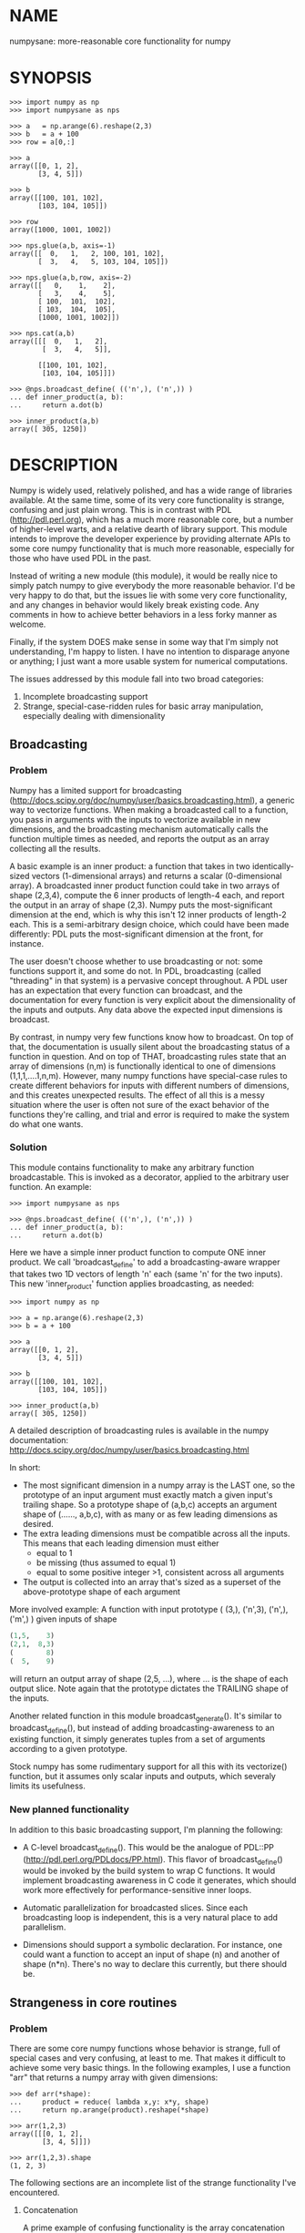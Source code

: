 * NAME
numpysane: more-reasonable core functionality for numpy

* SYNOPSIS
#+BEGIN_EXAMPLE
>>> import numpy as np
>>> import numpysane as nps

>>> a   = np.arange(6).reshape(2,3)
>>> b   = a + 100
>>> row = a[0,:]

>>> a
array([[0, 1, 2],
       [3, 4, 5]])

>>> b
array([[100, 101, 102],
       [103, 104, 105]])

>>> row
array([1000, 1001, 1002])

>>> nps.glue(a,b, axis=-1)
array([[  0,   1,   2, 100, 101, 102],
       [  3,   4,   5, 103, 104, 105]])

>>> nps.glue(a,b,row, axis=-2)
array([[   0,    1,    2],
       [   3,    4,    5],
       [ 100,  101,  102],
       [ 103,  104,  105],
       [1000, 1001, 1002]])

>>> nps.cat(a,b)
array([[[  0,   1,   2],
        [  3,   4,   5]],

       [[100, 101, 102],
        [103, 104, 105]]])

>>> @nps.broadcast_define( (('n',), ('n',)) )
... def inner_product(a, b):
...     return a.dot(b)

>>> inner_product(a,b)
array([ 305, 1250])
#+END_EXAMPLE

* DESCRIPTION
Numpy is widely used, relatively polished, and has a wide range of libraries
available. At the same time, some of its very core functionality is strange,
confusing and just plain wrong. This is in contrast with PDL
(http://pdl.perl.org), which has a much more reasonable core, but a number of
higher-level warts, and a relative dearth of library support. This module
intends to improve the developer experience by providing alternate APIs to some
core numpy functionality that is much more reasonable, especially for those who
have used PDL in the past.

Instead of writing a new module (this module), it would be really nice to simply
patch numpy to give everybody the more reasonable behavior. I'd be very happy to
do that, but the issues lie with some very core functionality, and any changes
in behavior would likely break existing code. Any comments in how to achieve
better behaviors in a less forky manner as welcome.

Finally, if the system DOES make sense in some way that I'm simply not
understanding, I'm happy to listen. I have no intention to disparage anyone or
anything; I just want a more usable system for numerical computations.

The issues addressed by this module fall into two broad categories:

1. Incomplete broadcasting support
2. Strange, special-case-ridden rules for basic array manipulation, especially
   dealing with dimensionality

** Broadcasting
*** Problem
Numpy has a limited support for broadcasting
(http://docs.scipy.org/doc/numpy/user/basics.broadcasting.html), a generic way
to vectorize functions. When making a broadcasted call to a function, you pass
in arguments with the inputs to vectorize available in new dimensions, and the
broadcasting mechanism automatically calls the function multiple times as
needed, and reports the output as an array collecting all the results.

A basic example is an inner product: a function that takes in two
identically-sized vectors (1-dimensional arrays) and returns a scalar
(0-dimensional array). A broadcasted inner product function could take in two
arrays of shape (2,3,4), compute the 6 inner products of length-4 each, and
report the output in an array of shape (2,3). Numpy puts the most-significant
dimension at the end, which is why this isn't 12 inner products of length-2
each. This is a semi-arbitrary design choice, which could have been made
differently: PDL puts the most-significant dimension at the front, for instance.

The user doesn't choose whether to use broadcasting or not: some functions
support it, and some do not. In PDL, broadcasting (called "threading" in that
system) is a pervasive concept throughout. A PDL user has an expectation that
every function can broadcast, and the documentation for every function is very
explicit about the dimensionality of the inputs and outputs. Any data above the
expected input dimensions is broadcast.

By contrast, in numpy very few functions know how to broadcast. On top of that,
the documentation is usually silent about the broadcasting status of a function
in question. And on top of THAT, broadcasting rules state that an array of
dimensions (n,m) is functionally identical to one of dimensions
(1,1,1,....1,n,m). However, many numpy functions have special-case rules to
create different behaviors for inputs with different numbers of dimensions, and
this creates unexpected results. The effect of all this is a messy situation
where the user is often not sure of the exact behavior of the functions they're
calling, and trial and error is required to make the system do what one wants.

*** Solution
This module contains functionality to make any arbitrary function broadcastable.
This is invoked as a decorator, applied to the arbitrary user function. An
example:

#+BEGIN_EXAMPLE
>>> import numpysane as nps

>>> @nps.broadcast_define( (('n',), ('n',)) )
... def inner_product(a, b):
...     return a.dot(b)
#+END_EXAMPLE

Here we have a simple inner product function to compute ONE inner product. We
call 'broadcast_define' to add a broadcasting-aware wrapper that takes two 1D
vectors of length 'n' each (same 'n' for the two inputs). This new
'inner_product' function applies broadcasting, as needed:

#+BEGIN_EXAMPLE
>>> import numpy as np

>>> a = np.arange(6).reshape(2,3)
>>> b = a + 100

>>> a
array([[0, 1, 2],
       [3, 4, 5]])

>>> b
array([[100, 101, 102],
       [103, 104, 105]])

>>> inner_product(a,b)
array([ 305, 1250])
#+END_EXAMPLE

A detailed description of broadcasting rules is available in the numpy
documentation: http://docs.scipy.org/doc/numpy/user/basics.broadcasting.html

In short:

- The most significant dimension in a numpy array is the LAST one, so the
  prototype of an input argument must exactly match a given input's trailing
  shape. So a prototype shape of (a,b,c) accepts an argument shape of (......,
  a,b,c), with as many or as few leading dimensions as desired.
- The extra leading dimensions must be compatible across all the inputs. This
  means that each leading dimension must either
  - equal to 1
  - be missing (thus assumed to equal 1)
  - equal to some positive integer >1, consistent across all arguments
- The output is collected into an array that's sized as a superset of the
  above-prototype shape of each argument

More involved example: A function with input prototype ( (3,), ('n',3), ('n',),
('m',) ) given inputs of shape

#+BEGIN_SRC python
(1,5,    3)
(2,1,  8,3)
(        8)
(  5,    9)
#+END_SRC

will return an output array of shape (2,5, ...), where ... is the shape of each
output slice. Note again that the prototype dictates the TRAILING shape of the
inputs.

Another related function in this module broadcast_generate(). It's similar to
broadcast_define(), but instead of adding broadcasting-awareness to an existing
function, it simply generates tuples from a set of arguments according to a
given prototype.

Stock numpy has some rudimentary support for all this with its vectorize()
function, but it assumes only scalar inputs and outputs, which severaly limits
its usefulness.

*** New planned functionality

In addition to this basic broadcasting support, I'm planning the following:

- A C-level broadcast_define(). This would be the analogue of PDL::PP
  (http://pdl.perl.org/PDLdocs/PP.html). This flavor of broadcast_define() would
  be invoked by the build system to wrap C functions. It would implement
  broadcasting awareness in C code it generates, which should work more
  effectively for performance-sensitive inner loops.

- Automatic parallelization for broadcasted slices. Since each broadcasting loop
  is independent, this is a very natural place to add parallelism.

- Dimensions should support a symbolic declaration. For instance, one could want
  a function to accept an input of shape (n) and another of shape (n*n). There's
  no way to declare this currently, but there should be.

** Strangeness in core routines
*** Problem
There are some core numpy functions whose behavior is strange, full of special
cases and very confusing, at least to me. That makes it difficult to achieve
some very basic things. In the following examples, I use a function "arr" that
returns a numpy array with given dimensions:

#+BEGIN_EXAMPLE
>>> def arr(*shape):
...     product = reduce( lambda x,y: x*y, shape)
...     return np.arange(product).reshape(*shape)

>>> arr(1,2,3)
array([[[0, 1, 2],
        [3, 4, 5]]])

>>> arr(1,2,3).shape
(1, 2, 3)
#+END_EXAMPLE

The following sections are an incomplete list of the strange functionality I've
encountered.

**** Concatenation
A prime example of confusing functionality is the array concatenation routines.
Numpy has a number of functions to do this, each being strange.

***** hstack()
hstack() performs a "horizontal" concatenation. When numpy prints an array, this
is the last dimension (remember, the most significant dimensions in numpy are at
the end). So one would expect that this function concatenates arrays along this
last dimension. In the special case of 1D and 2D arrays, one would be right:

#+BEGIN_EXAMPLE
>>> np.hstack( (arr(3), arr(3))).shape
(6,)

>>> np.hstack( (arr(2,3), arr(2,3))).shape
(2, 6)
#+END_EXAMPLE

but in any other case, one would be wrong:

#+BEGIN_EXAMPLE
>>> np.hstack( (arr(1,2,3), arr(1,2,3))).shape
(1, 4, 3)     <------ I expect (1, 2, 6)

>>> np.hstack( (arr(1,2,3), arr(1,2,4))).shape
[exception]   <------ I expect (1, 2, 7)

>>> np.hstack( (arr(3), arr(1,3))).shape
[exception]   <------ I expect (1, 6)

>>> np.hstack( (arr(1,3), arr(3))).shape
[exception]   <------ I expect (1, 6)
#+END_EXAMPLE

I think the above should all succeed, and should produce the shapes as
indicated. Cases such as "np.hstack( (arr(3), arr(1,3)))" are maybe up for
debate, but broadcasting rules allow adding as many extra length-1 dimensions as
we want without changing the meaning of the object, so I claim this should work.
Either way, if you print out the operands for any of the above, you too would
expect a "horizontal" stack() to work as stated above.

It turns out that normally hstack() concatenates along axis=1, unless the first
argument only has one dimension, in which case axis=0 is used. This is 100%
wrong in a system where the most significant dimension is the last one, unless
you assume that everyone has only 2D arrays, where the last dimension and the
second dimension are the same.

The correct way to do this is to concatenate along axis=-1. It works for
n-dimensionsal objects, and doesn't require the special case logic for
1-dimensional objects that hstack() has.

***** vstack()
Similarly, vstack() performs a "vertical" concatenation. When numpy prints an
array, this is the second-to-last dimension (remember, the most significant
dimensions in numpy are at the end). So one would expect that this function
concatenates arrays along this second-to-last dimension. In the special
case of 1D and 2D arrays, one would be right:

#+BEGIN_EXAMPLE
>>> np.vstack( (arr(2,3), arr(2,3))).shape
(4, 3)

>>> np.vstack( (arr(3), arr(3))).shape
(2, 3)

>>> np.vstack( (arr(1,3), arr(3))).shape
(2, 3)

>>> np.vstack( (arr(3), arr(1,3))).shape
(2, 3)

>>> np.vstack( (arr(2,3), arr(3))).shape
(3, 3)
#+END_EXAMPLE

Note that this function appears to tolerate some amount of shape mismatches. It
does it in a form one would expect, but given the state of the rest of this
system, I found it surprising. For instance "np.hstack( (arr(1,3), arr(3)))"
fails, so one would think that "np.vstack( (arr(1,3), arr(3)))" would fail too.

And once again, adding more dimensions make it confused, for the same reason:

#+BEGIN_EXAMPLE
>>> np.vstack( (arr(1,2,3), arr(2,3))).shape
[exception]   <------ I expect (1, 4, 3)

>>> np.vstack( (arr(1,2,3), arr(1,2,3))).shape
(2, 2, 3)     <------ I expect (1, 4, 3)
#+END_EXAMPLE

Similarly to hstack(), vstack() concatenates along axis=0, which is "vertical"
only for 2D arrays, but not for any others. And similarly to hstack(), the 1D
case has special-cased logic to work properly.

The correct way to do this is to concatenate along axis=-2. It works for
n-dimensionsal objects, and doesn't require the special case for 1-dimensional
objects that vstack() has.

***** dstack()
I'll skip the detailed description, since this is similar to hstack() and
vstack(). The intent was to concatenate across axis=-3, but the implementation
takes axis=2 instead. This is wrong, as before. And I find it strange that these
3 functions even exist, since they are all special-cases: the concatenation axis
should be an argument, and at most, the edge special case (hstack()) should
exist. This brings us to the next function:

***** concatenate()
This is a more general function, and unlike hstack(), vstack() and dstack(), it
takes as input a list of arrays AND the concatenation dimension. It accepts
negative concatenation dimensions to allow us to count from the end, so things
should work better. And in many ways that failed previously, they do:

#+BEGIN_EXAMPLE
>>> np.concatenate( (arr(1,2,3), arr(1,2,3)), axis=-1).shape
(1, 2, 6)

>>> np.concatenate( (arr(1,2,3), arr(1,2,4)), axis=-1).shape
(1, 2, 7)

>>> np.concatenate( (arr(1,2,3), arr(1,2,3)), axis=-2).shape
(1, 4, 3)
#+END_EXAMPLE

But many things still don't work as I would expect:

#+BEGIN_EXAMPLE
>>> np.concatenate( (arr(1,3), arr(3)), axis=-1).shape
[exception]   <------ I expect (1, 6)

>>> np.concatenate( (arr(3), arr(1,3)), axis=-1).shape
[exception]   <------ I expect (1, 6)

>>> np.concatenate( (arr(1,3), arr(3)), axis=-2).shape
[exception]   <------ I expect (3, 3)

>>> np.concatenate( (arr(3), arr(1,3)), axis=-2).shape
[exception]   <------ I expect (2, 3)

>>> np.concatenate( (arr(2,3), arr(2,3)), axis=-3).shape
[exception]   <------ I expect (2, 2, 3)
#+END_EXAMPLE

This function works as expected only if

- All inputs have the same number of dimensions
- All inputs have a matching shape, except for the dimension along which we're
  concatenating
- All inputs HAVE the dimension along which we're concatenating

A legitimate use case that violates these conditions: I have an object that
contains N 3D vectors, and I want to add another 3D vector to it. This is
essentially the first failing example above.

***** stack()
The name makes it sound exactly like concatenate(), and it takes the same
arguments, but it is very different. stack() requires that all inputs have
EXACTLY the same shape. It then concatenates all the inputs along a new
dimension, and places that dimension in the location given by the 'axis' input.
If this is the exact type of concatenation you want, this function works fine.
But it's one of many things a user may want to do.

**** inner() and dot()
Another arbitrary example of a strange API is np.dot() and np.inner(). In a
real-valued n-dimensional Euclidean space, a "dot product" is just another name
for an "inner product". Numpy disagrees.

It looks like np.dot() is matrix multiplication, with some wonky behaviors when
given higher-dimension objects, and with some special-case behaviors for
1-dimensional and 0-dimensional objects:

#+BEGIN_EXAMPLE
>>> np.dot( arr(4,5,2,3), arr(3,5)).shape
(4, 5, 2, 5) <--- expected result for a broadcasted matrix multiplication

>>> np.dot( arr(3,5), arr(4,5,2,3)).shape
[exception] <--- np.dot() is not commutative.
                 Expected for matrix multiplication, but not for a dot
                 product

>>> np.dot( arr(4,5,2,3), arr(1,3,5)).shape
(4, 5, 2, 1, 5) <--- don't know where this came from at all

>>> np.dot( arr(4,5,2,3), arr(3)).shape
(4, 5, 2) <--- 1D special case. This is a dot product.

>>> np.dot( arr(4,5,2,3), 3).shape
(4, 5, 2, 3) <--- 0D special case. This is a scaling.
#+END_EXAMPLE

It looks like np.inner() is some sort of quasi-broadcastable inner product, also
with some funny dimensioning rules. In many cases it looks like np.dot(a,b) is
the same as np.inner(a, transpose(b)) where transpose() swaps the last two
dimensions:


#+BEGIN_EXAMPLE
>>> np.inner( arr(4,5,2,3), arr(5,3)).shape
(4, 5, 2, 5) <--- All the length-3 inner products collected into a shape
                  with not-quite-broadcasting rules

>>> np.inner( arr(5,3), arr(4,5,2,3)).shape
(5, 4, 5, 2) <--- np.inner() is not commutative. Unexpected
                  for an inner product

>>> np.inner( arr(4,5,2,3), arr(1,5,3)).shape
(4, 5, 2, 1, 5) <--- No idea

>>> np.inner( arr(4,5,2,3), arr(3)).shape
(4, 5, 2) <--- 1D special case. This is a dot product.

>>> np.inner( arr(4,5,2,3), 3).shape
(4, 5, 2, 3) <--- 0D special case. This is a scaling.
#+END_EXAMPLE

**** atleast_xd()
Numpy has 3 special-case functions atleast_1d(), atleast_2d() and atleast_3d().
For 4d and higher, you need to do something else. As expected by now, these do
surprising things:

#+BEGIN_EXAMPLE
>>> np.atleast_3d( arr(3)).shape
(1, 3, 1)
#+END_EXAMPLE

I don't know when this is what I would want, so we move on.


*** Solution
This module introduces new functions that can be used for this core
functionality instead of the builtin numpy functions. These new functions work
in ways that (I think) are more intuitive and more reasonable. They do not refer
to anything being "horizontal" or "vertical", nor do they talk about "rows" or
"columns"; these concepts simply don't apply in a generic N-dimensional system.
These functions are very explicit about the dimensionality of the
inputs/outputs, and fit well into a broadcasting-aware system. Furthermore, the
names and semantics of these new functions come directly from PDL, which is more
consistent in this area.

Since these functions assume that broadcasting is an important concept in the
system, the given axis indices should be counted from the most significant
dimension: the last dimension in numpy. This means that where an axis index is
specified, negative indices are encouraged. glue() forbids axis>=0 outright.


Example for further justification:

An array containing N 3D vectors would have shape (N,3). Another array
containing a single 3D vector would have shape (3). Counting the dimensions from
the end, each vector is indexed in dimension -1. However, counting from the
front, the vector is indexed in dimension 0 or 1, depending on which of the two
arrays we're looking at. If we want to add the single vector to the array
containing the N vectors, and we mistakenly try to concatenate along the first
dimension, it would fail if N != 3. But if we're unlucky, and N=3, then we'd get
a nonsensical output array of shape (3,4). Why would an array of N 3D vectors
have shape (N,3) and not (3,N)? Because if we apply python iteration to it, we'd
expect to get N iterates of arrays with shape (3,) each, and numpy iterates from
the first dimension:

#+BEGIN_EXAMPLE
>>> a = np.arange(2*3).reshape(2,3)

>>> a
array([[0, 1, 2],
       [3, 4, 5]])

>>> [x for x in a]
[array([0, 1, 2]), array([3, 4, 5])]
#+END_EXAMPLE

New functions this module provides (documented fully in the next section):

**** glue
Concatenates arrays along a given axis ('axis' must be given in a kwarg).
Implicit length-1 dimensions are added at the start as needed. Dimensions other
than the glueing axis must match exactly.

**** cat
Concatenate a given list of arrays along a new least-significant (leading) axis.
Again, implicit length-1 dimensions are added, and the resulting shapes must
match, and no data duplication occurs.

**** clump
Reshapes the array by grouping together 'n' dimensions, where 'n' is given in a
kwarg. If 'n' > 0, then n leading dimensions are clumped; if 'n' < 0, then -n
trailing dimensions are clumped

**** atleast_dims
Adds length-1 dimensions at the front of an array so that all the given
dimensions are in-bounds. Given axis<0 can expand the shape; given axis>=0 MUST
already be in-bounds. This preserves the alignment of the most-significant axis
index.

**** mv
Moves a dimension from one position to another

**** xchg
Exchanges the positions of two dimensions

**** transpose
Reverses the order of the two most significant dimensions in an array. The whole
array is seen as being an array of 2D matrices, each matrix living in the 2 most
significant dimensions, which implies this definition.

**** dummy
Adds a single length-1 dimension at the given position

**** reorder
Completely reorders the dimensions in an array

**** dot
Broadcast-aware non-conjugating dot product. Identical to inner

**** vdot
Broadcast-aware conjugating dot product

**** inner
Broadcast-aware inner product. Identical to dot

**** outer
Broadcast-aware outer product.

**** matmult
Broadcast-aware matrix multiplication

*** New planned functionality
The functions listed above are a start, but more will be added with time.

* INTERFACE
** broadcast_define()
Vectorizes an arbitrary function, expecting input as in the given prototype.

Synopsis:

#+BEGIN_EXAMPLE
>>> import numpy as np
>>> import numpysane as nps

>>> @nps.broadcast_define( (('n',), ('n',)) )
... def inner_product(a, b):
...     return a.dot(b)

>>> a = np.arange(6).reshape(2,3)
>>> b = a + 100

>>> a
array([[0, 1, 2],
       [3, 4, 5]])

>>> b
array([[100, 101, 102],
       [103, 104, 105]])

>>> inner_product(a,b)
array([ 305, 1250])
#+END_EXAMPLE


The prototype defines the dimensionality of the inputs. In the inner product
example above, the input is two 1D n-dimensional vectors. In particular, the
'n' is the same for the two inputs. This function is intended to be used as
a decorator, applied to a function defining the operation to be vectorized.
Each element in the prototype list refers to each input, in order. In turn,
each such element is a list that describes the shape of that input. Each of
these shape descriptors can be any of

- a positive integer, indicating an input dimension of exactly that length
- a string, indicating an arbitrary, but internally consistent dimension

The normal numpy broadcasting rules (as described elsewhere) apply. In
summary:

- Dimensions are aligned at the end of the shape list, and must match the
  prototype

- Extra dimensions left over at the front must be consistent for all the
  input arguments, meaning:

  - All dimensions !=1 must be identical
  - Missing dimensions are implicitly set to 1

- The output has a shape where
  - The trailing dimensions are whatever the function being broadcasted
    outputs
  - The leading dimensions come from the extra dimensions in the inputs

Scalars are represented as 0-dimensional numpy arrays: arrays with shape (),
and these broadcast as one would expect:

#+BEGIN_EXAMPLE
>>> @nps.broadcast_define( (('n',), ('n',), ()))
... def scaled_inner_product(a, b, scale):
...     return a.dot(b)*scale

>>> a = np.arange(6).reshape(2,3)
>>> b = a + 100
>>> scale = np.array((10,100))

>>> a
array([[0, 1, 2],
       [3, 4, 5]])

>>> b
array([[100, 101, 102],
       [103, 104, 105]])

>>> scale
array([ 10, 100])

>>> scaled_inner_product(a,b,scale)
array([[  3050],
       [125000]])
#+END_EXAMPLE

Let's look at a more involved example. Let's say we have a function that
takes a set of points in R^2 and a single center point in R^2, and finds a
best-fit least-squares line that passes through the given center point. Let
it return a 3D vector containing the slope, y-intercept and the RMS residual
of the fit. This broadcasting-enabled function can be defined like this:

#+BEGIN_SRC python
import numpy as np
import numpysane as nps

@nps.broadcast_define( (('n',2), (2,)) )
def fit(xy, c):
    # line-through-origin-model: y = m*x
    # E = sum( (m*x - y)**2 )
    # dE/dm = 2*sum( (m*x-y)*x ) = 0
    # ----> m = sum(x*y)/sum(x*x)
    x,y = (xy - c).transpose()
    m = np.sum(x*y) / np.sum(x*x)
    err = m*x - y
    err **= 2
    rms = np.sqrt(err.mean())
    # I return m,b because I need to translate the line back
    b = c[1] - m*c[0]

    return np.array((m,b,rms))
#+END_SRC

And I can use broadcasting to compute a number of these fits at once. Let's
say I want to compute 4 different fits of 5 points each. I can do this:

#+BEGIN_SRC python
n = 5
m = 4
c = np.array((20,300))
xy = np.arange(m*n*2, dtype=np.float64).reshape(m,n,2) + c
xy += np.random.rand(*xy.shape)*5

res = fit( xy, c )
mb  = res[..., 0:2]
rms = res[..., 2]
print "RMS residuals: {}".format(rms)
#+END_SRC

Here I had 4 different sets of points, but a single center point c. If I
wanted 4 different center points, I could pass c as an array of shape (4,2).
I can use broadcasting to plot all the results (the points and the fitted
lines):

#+BEGIN_SRC python
import gnuplotlib as gp

gp.plot( *nps.mv(xy,-1,0), _with='linespoints',
         equation=['{}*x + {}'.format(mb_single[0],
                                      mb_single[1]) for mb_single in mb],
         unset='grid', square=1)
#+END_SRC

The examples above all create a separate output array for each broadcasted
slice, and copy the contents from each such slice into the large output
array that contains all the results. This is inefficient, and it is possible
to pre-allocate an array to forgo these extra allocations and copies. There
are several settings to control this. If the function being broadcasted can
write its output to a given array instead of creating a new one, most of the
inefficiency goes away. broadcast_define() supports the case where this
function takes this array in a kwarg: the name of this kwarg can be given to
broadcast_define() like so:

#+BEGIN_SRC python
@nps.broadcast_define( ....., out_kwarg = "out" )
def func( ....., out):
    .....
    out[:] = result
#+END_SRC

In order for broadcast_define() to pass such an output array to the inner
function, this output array must be available, which means that it must be
given to us somehow, or we must create it.

The most efficient way to make a broadcasted call is to create the full
output array beforehand, and to pass that to the broadcasted function. In
this case, nothing extra will be allocated, and no unnecessary copies will
be made. This can be done like this:

#+BEGIN_SRC python
@nps.broadcast_define( (('n',), ('n',)), ....., out_kwarg = "out" )
def inner_product(a, b, out):
    .....
    out.setfield(a.dot(b), out.dtype)
    return out

out = np.empty((2,4), float)
inner_product( np.arange(3), np.arange(2*4*3).reshape(2,4,3), out=out)
#+END_SRC

In this example, the caller knows that it's calling an inner_product
function, and that the shape of each output slice would be (). The caller
also knows the input dimensions and that we have an extra broadcasting
dimension (2,4), so the output array will have shape (2,4) + () = (2,4).
With this knowledge, the caller preallocates the array, and passes it to the
broadcasted function call. Furthermore, in this case the inner function will
be called with an output array EVERY time, and this is the only mode the
inner function needs to support.

If the caller doesn't know (or doesn't want to pre-compute) the shape of the
output, it can let the broadcasting machinery create this array for them. In
order for this to be possible, the shape of the output should be
pre-declared, and the dtype of the output should be known:

#+BEGIN_SRC python
@nps.broadcast_define( (('n',), ('n',)),
                       (),
                       out_kwarg = "out" )
def inner_product(a, b, out):
    .....
    out.setfield(a.dot(b), out.dtype)
    return out

out = inner_product( np.arange(3), np.arange(2*4*3).reshape(2,4,3), dtype=int)
#+END_SRC

Note that the caller didn't need to specify the prototype of the output or
the extra broadcasting dimensions (output prototype is in the
broadcast_define() call, but not the inner_product() call). Specifying the
dtype here is optional: it defaults to float if omitted. If we want the
output array to be pre-allocated, the output prototype (it is () in this
example) is required: we must know the shape of the output array in order to
create it.

Without a declared output prototype, we can still make mostly- efficient
calls: the broadcasting mechanism can call the inner function for the first
slice as we showed earlier, by creating a new array for the slice. This new
array required an extra allocation and copy, but it contains the required
shape information. This infomation will be used to allocate the output, and
the subsequent calls to the inner function will be efficient:

#+BEGIN_SRC python
@nps.broadcast_define( (('n',), ('n',)),
                       out_kwarg = "out" )
def inner_product(a, b, out=None):
    .....
    if out is None:
        return a.dot(b)
    out.setfield(a.dot(b), out.dtype)
    return out

out = inner_product( np.arange(3), np.arange(2*4*3).reshape(2,4,3))
#+END_SRC

Here we were slighly inefficient, but the ONLY required extra specification
was out_kwarg: that's mostly all you need. Also it is important to note that
in this case the inner function is called both with passing it an output
array to fill in, and with asking it to create a new one (by passing
out=None to the inner function). This inner function then must support both
modes of operation. If the inner function does not support filling in an
output array, none of these efficiency improvements are possible.

broadcast_define() is analogous to thread_define() in PDL.

** broadcast_generate()
A generator that produces broadcasted slices

Synopsis:

#+BEGIN_EXAMPLE
>>> import numpy as np
>>> import numpysane as nps

>>> a = np.arange(6).reshape(2,3)
>>> b = a + 100

>>> a
array([[0, 1, 2],
       [3, 4, 5]])

>>> b
array([[100, 101, 102],
       [103, 104, 105]])

>>> for s in nps.broadcast_generate( (('n',), ('n',)), (a,b)):
...     print "slice: {}".format(s)
slice: (array([0, 1, 2]), array([100, 101, 102]))
slice: (array([3, 4, 5]), array([103, 104, 105]))
#+END_EXAMPLE

** glue()
Concatenates a given list of arrays along the given 'axis' keyword argument.

Synopsis:

#+BEGIN_EXAMPLE
>>> import numpy as np
>>> import numpysane as nps

>>> a = np.arange(6).reshape(2,3)
>>> b = a + 100
>>> row = a[0,:] + 1000

>>> a
array([[0, 1, 2],
       [3, 4, 5]])

>>> b
array([[100, 101, 102],
       [103, 104, 105]])

>>> row
array([1000, 1001, 1002])

>>> nps.glue(a,b, axis=-1)
array([[  0,   1,   2, 100, 101, 102],
       [  3,   4,   5, 103, 104, 105]])

# empty arrays ignored when glueing. Useful for initializing an accumulation
>>> nps.glue(a,b, np.array(()), axis=-1)
array([[  0,   1,   2, 100, 101, 102],
       [  3,   4,   5, 103, 104, 105]])

>>> nps.glue(a,b,row, axis=-2)
array([[   0,    1,    2],
       [   3,    4,    5],
       [ 100,  101,  102],
       [ 103,  104,  105],
       [1000, 1001, 1002]])

>>> nps.glue(a,b, axis=-3)
array([[[  0,   1,   2],
        [  3,   4,   5]],

       [[100, 101, 102],
        [103, 104, 105]]])
#+END_EXAMPLE

The 'axis' must be given in a keyword argument.

In order to count dimensions from the inner-most outwards, this function accepts
only negative axis arguments. This is because numpy broadcasts from the last
dimension, and the last dimension is the inner-most in the (usual) internal
storage scheme. Allowing glue() to look at dimensions at the start would allow
it to unalign the broadcasting dimensions, which is never what you want.

To glue along the last dimension, pass axis=-1; to glue along the second-to-last
dimension, pass axis=-2, and so on.

Unlike in PDL, this function refuses to create duplicated data to make the
shapes fit. In my experience, this isn't what you want, and can create bugs.
For instance, PDL does this:

#+BEGIN_SRC python
pdl> p sequence(3,2)
[
 [0 1 2]
 [3 4 5]
]

pdl> p sequence(3)
[0 1 2]

pdl> p PDL::glue( 0, sequence(3,2), sequence(3) )
[
 [0 1 2 0 1 2]   <--- Note the duplicated "0,1,2"
 [3 4 5 0 1 2]
]
#+END_SRC

while numpysane.glue() does this:

#+BEGIN_EXAMPLE
>>> import numpy as np
>>> import numpysane as nps

>>> a = np.arange(6).reshape(2,3)
>>> b = a[0:1,:]


>>> a
array([[0, 1, 2],
       [3, 4, 5]])

>>> b
array([[0, 1, 2]])

>>> nps.glue(a,b,axis=-1)
[exception]
#+END_EXAMPLE

Finally, this function adds as many length-1 dimensions at the front as
required. Note that this does not create new data, just new degenerate
dimensions. Example:

#+BEGIN_EXAMPLE
>>> import numpy as np
>>> import numpysane as nps

>>> a = np.arange(6).reshape(2,3)
>>> b = a + 100

>>> a
array([[0, 1, 2],
       [3, 4, 5]])

>>> b
array([[100, 101, 102],
       [103, 104, 105]])

>>> res = nps.glue(a,b, axis=-5)
>>> res
array([[[[[  0,   1,   2],
          [  3,   4,   5]]]],



       [[[[100, 101, 102],
          [103, 104, 105]]]]])

>>> res.shape
(2, 1, 1, 2, 3)
#+END_EXAMPLE

In numpysane older than 0.10 the semantics were slightly different: the axis
kwarg was optional, and glue(*args) would glue along a new leading
dimension, and thus would be equivalent to cat(*args). This resulted in very
confusing error messages if the user accidentally omitted the kwarg. To
request the legacy behavior, do

#+BEGIN_SRC python
nps.glue.legacy_version = '0.9'
#+END_SRC

** cat()
Concatenates a given list of arrays along a new first (outer) dimension.

Synopsis:

#+BEGIN_EXAMPLE
>>> import numpy as np
>>> import numpysane as nps

>>> a = np.arange(6).reshape(2,3)
>>> b = a + 100
>>> c = a - 100

>>> a
array([[0, 1, 2],
       [3, 4, 5]])

>>> b
array([[100, 101, 102],
       [103, 104, 105]])

>>> c
array([[-100,  -99,  -98],
       [ -97,  -96,  -95]])

>>> res = nps.cat(a,b,c)
>>> res
array([[[   0,    1,    2],
        [   3,    4,    5]],

       [[ 100,  101,  102],
        [ 103,  104,  105]],

       [[-100,  -99,  -98],
        [ -97,  -96,  -95]]])

>>> res.shape
(3, 2, 3)

>>> [x for x in res]
[array([[0, 1, 2],
        [3, 4, 5]]),
 array([[100, 101, 102],
        [103, 104, 105]]),
 array([[-100,  -99,  -98],
        [ -97,  -96,  -95]])]
#+END_EXAMPLE

This function concatenates the input arrays into an array shaped like the
highest-dimensioned input, but with a new outer (at the start) dimension.
The concatenation axis is this new dimension.

As usual, the dimensions are aligned along the last one, so broadcasting
will continue to work as expected. Note that this is the opposite operation
from iterating a numpy array; see the example above.

** clump()
Groups the given n dimensions together.

Synopsis:

#+BEGIN_EXAMPLE
>>> import numpysane as nps
>>> nps.clump( arr(2,3,4), n = -2).shape
(2, 12)
#+END_EXAMPLE

Reshapes the array by grouping together 'n' dimensions, where 'n' is given
in a kwarg. If 'n' > 0, then n leading dimensions are clumped; if 'n' < 0,
then -n trailing dimensions are clumped

So for instance, if x.shape is (2,3,4) then nps.clump(x, n = -2).shape is
(2,12) and nps.clump(x, n = 2).shape is (6, 4)

In numpysane older than 0.10 the semantics were different: n > 0 was
required, and we ALWAYS clumped the trailing dimensions. Thus the new
clump(-n) is equivalent to the old clump(n). To request the legacy behavior,
do

#+BEGIN_SRC python
nps.clump.legacy_version = '0.9'
#+END_SRC

** atleast_dims()
Returns an array with extra length-1 dimensions to contain all given axes.

Synopsis:

#+BEGIN_EXAMPLE
>>> import numpy as np
>>> import numpysane as nps

>>> a = np.arange(6).reshape(2,3)
>>> a
array([[0, 1, 2],
       [3, 4, 5]])

>>> nps.atleast_dims(a, -1).shape
(2, 3)

>>> nps.atleast_dims(a, -2).shape
(2, 3)

>>> nps.atleast_dims(a, -3).shape
(1, 2, 3)

>>> nps.atleast_dims(a, 0).shape
(2, 3)

>>> nps.atleast_dims(a, 1).shape
(2, 3)

>>> nps.atleast_dims(a, 2).shape
[exception]

>>> l = [-3,-2,-1,0,1]
>>> nps.atleast_dims(a, l).shape
(1, 2, 3)

>>> l
[-3, -2, -1, 1, 2]
#+END_EXAMPLE

If the given axes already exist in the given array, the given array itself
is returned. Otherwise length-1 dimensions are added to the front until all
the requested dimensions exist. The given axis>=0 dimensions MUST all be
in-bounds from the start, otherwise the most-significant axis becomes
unaligned; an exception is thrown if this is violated. The given axis<0
dimensions that are out-of-bounds result in new dimensions added at the
front.

If new dimensions need to be added at the front, then any axis>=0 indices
become offset. For instance:

#+BEGIN_EXAMPLE
>>> x.shape
(2, 3, 4)

>>> [x.shape[i] for i in (0,-1)]
[2, 4]

>>> x = nps.atleast_dims(x, 0, -1, -5)
>>> x.shape
(1, 1, 2, 3, 4)

>>> [x.shape[i] for i in (0,-1)]
[1, 4]
#+END_EXAMPLE

Before the call, axis=0 refers to the length-2 dimension and axis=-1 refers
to the length=4 dimension. After the call, axis=-1 refers to the same
dimension as before, but axis=0 now refers to a new length=1 dimension. If
it is desired to compensate for this offset, then instead of passing the
axes as separate arguments, pass in a single list of the axes indices. This
list will be modified to offset the axis>=0 appropriately. Ideally, you only
pass in axes<0, and this does not apply. Doing this in the above example:

#+BEGIN_EXAMPLE
>>> l
[0, -1, -5]

>>> x.shape
(2, 3, 4)

>>> [x.shape[i] for i in (l[0],l[1])]
[2, 4]

>>> x=nps.atleast_dims(x, l)
>>> x.shape
(1, 1, 2, 3, 4)

>>> l
[2, -1, -5]

>>> [x.shape[i] for i in (l[0],l[1])]
[2, 4]
#+END_EXAMPLE

We passed the axis indices in a list, and this list was modified to reflect
the new indices: The original axis=0 becomes known as axis=2. Again, if you
pass in only axis<0, then you don't need to care about this.

** mv()
Moves a given axis to a new position. Similar to numpy.moveaxis().

Synopsis:

#+BEGIN_EXAMPLE
>>> import numpy as np
>>> import numpysane as nps

>>> a = np.arange(24).reshape(2,3,4)
>>> a.shape
(2, 3, 4)

>>> nps.mv( a, -1, 0).shape
(4, 2, 3)

>>> nps.mv( a, -1, -5).shape
(4, 1, 1, 2, 3)

>>> nps.mv( a, 0, -5).shape
(2, 1, 1, 3, 4)
#+END_EXAMPLE

New length-1 dimensions are added at the front, as required, and any axis>=0
that are passed in refer to the array BEFORE these new dimensions are added.

** xchg()
Exchanges the positions of the two given axes. Similar to numpy.swapaxes()

Synopsis:

#+BEGIN_EXAMPLE
>>> import numpy as np
>>> import numpysane as nps

>>> a = np.arange(24).reshape(2,3,4)
>>> a.shape
(2, 3, 4)

>>> nps.xchg( a, -1, 0).shape
(4, 3, 2)

>>> nps.xchg( a, -1, -5).shape
(4, 1, 2, 3, 1)

>>> nps.xchg( a, 0, -5).shape
(2, 1, 1, 3, 4)
#+END_EXAMPLE

New length-1 dimensions are added at the front, as required, and any axis>=0
that are passed in refer to the array BEFORE these new dimensions are added.

** transpose()
Reverses the order of the last two dimensions.

Synopsis:

#+BEGIN_EXAMPLE
>>> import numpy as np
>>> import numpysane as nps

>>> a = np.arange(24).reshape(2,3,4)
>>> a.shape
(2, 3, 4)

>>> nps.transpose(a).shape
(2, 4, 3)

>>> nps.transpose( np.arange(3) ).shape
(3, 1)
#+END_EXAMPLE

A "matrix" is generally seen as a 2D array that we can transpose by looking
at the 2 dimensions in the opposite order. Here we treat an n-dimensional
array as an n-2 dimensional object containing 2D matrices. As usual, the
last two dimensions contain the matrix.

New length-1 dimensions are added at the front, as required, meaning that 1D
input of shape (n,) is interpreted as a 2D input of shape (1,n), and the
transpose is 2 of shape (n,1).

** dummy()
Adds a single length-1 dimension at the given position.

Synopsis:

#+BEGIN_EXAMPLE
>>> import numpy as np
>>> import numpysane as nps

>>> a = np.arange(24).reshape(2,3,4)
>>> a.shape
(2, 3, 4)

>>> nps.dummy(a, 0).shape
(1, 2, 3, 4)

>>> nps.dummy(a, 1).shape
(2, 1, 3, 4)

>>> nps.dummy(a, -1).shape
(2, 3, 4, 1)

>>> nps.dummy(a, -2).shape
(2, 3, 1, 4)

>>> nps.dummy(a, -5).shape
(1, 1, 2, 3, 4)
#+END_EXAMPLE

This is similar to numpy.expand_dims(), but handles out-of-bounds dimensions
better. New length-1 dimensions are added at the front, as required, and any
axis>=0 that are passed in refer to the array BEFORE these new dimensions
are added.

** reorder()
Reorders the dimensions of an array.

Synopsis:

#+BEGIN_EXAMPLE
>>> import numpy as np
>>> import numpysane as nps

>>> a = np.arange(24).reshape(2,3,4)
>>> a.shape
(2, 3, 4)

>>> nps.reorder( a, 0, -1, 1 ).shape
(2, 4, 3)

>>> nps.reorder( a, -2 , -1, 0 ).shape
(3, 4, 2)

>>> nps.reorder( a, -4 , -2, -5, -1, 0 ).shape
(1, 3, 1, 4, 2)
#+END_EXAMPLE

This is very similar to numpy.transpose(), but handles out-of-bounds
dimensions much better.

New length-1 dimensions are added at the front, as required, and any axis>=0
that are passed in refer to the array BEFORE these new dimensions are added.

** dot()
Non-conjugating dot product of two 1-dimensional n-long vectors.

Synopsis:

#+BEGIN_EXAMPLE
>>> import numpy as np
>>> import numpysane as nps

>>> a = np.arange(3)
>>> b = a+5
>>> a
array([0, 1, 2])

>>> b
array([5, 6, 7])

>>> nps.dot(a,b)
array(20)
#+END_EXAMPLE

This is identical to numpysane.inner(). For a conjugating version of this
function, use nps.vdot().

This function is broadcast-aware through numpysane.broadcast_define().
The expected inputs have input prototype:

#+BEGIN_SRC python
(('n',), ('n',))
#+END_SRC

and output prototype

#+BEGIN_SRC python
()
#+END_SRC

The first 2 positional arguments will broadcast. The trailing shape of
those arguments must match the input prototype; the leading shape must follow
the standard broadcasting rules. Positional arguments past the first 2 and
all the keyword arguments are passed through untouched.

** vdot()
Conjugating dot product of two 1-dimensional n-long vectors.

Synopsis:

#+BEGIN_EXAMPLE
>>> import numpy as np
>>> import numpysane as nps

>>> a = np.array(( 1 + 2j, 3 + 4j, 5 + 6j))
>>> b = a+5
>>> a
array([ 1.+2.j,  3.+4.j,  5.+6.j])

>>> b
array([  6.+2.j,   8.+4.j,  10.+6.j])

>>> nps.vdot(a,b)
array((136-60j))

>>> nps.dot(a,b)
array((24+148j))
#+END_EXAMPLE

For a non-conjugating version of this function, use nps.dot().

This function is broadcast-aware through numpysane.broadcast_define().
The expected inputs have input prototype:

#+BEGIN_SRC python
(('n',), ('n',))
#+END_SRC

and output prototype

#+BEGIN_SRC python
()
#+END_SRC

The first 2 positional arguments will broadcast. The trailing shape of
those arguments must match the input prototype; the leading shape must follow
the standard broadcasting rules. Positional arguments past the first 2 and
all the keyword arguments are passed through untouched.

** outer()
Outer product of two 1-dimensional n-long vectors.

Synopsis:

#+BEGIN_EXAMPLE
>>> import numpy as np
>>> import numpysane as nps

>>> a = np.arange(3)
>>> b = a+5
>>> a
array([0, 1, 2])

>>> b
array([5, 6, 7])

>>> nps.outer(a,b)
array([[ 0,  0,  0],
       [ 5,  6,  7],
       [10, 12, 14]])
#+END_EXAMPLE

This function is broadcast-aware through numpysane.broadcast_define().
The expected inputs have input prototype:

#+BEGIN_SRC python
(('n',), ('n',))
#+END_SRC

and output prototype

#+BEGIN_SRC python
('n', 'n')
#+END_SRC

The first 2 positional arguments will broadcast. The trailing shape of
those arguments must match the input prototype; the leading shape must follow
the standard broadcasting rules. Positional arguments past the first 2 and
all the keyword arguments are passed through untouched.

** matmult2()
Multiplication of two matrices

Synopsis:

#+BEGIN_EXAMPLE
>>> import numpy as np
>>> import numpysane as nps

>>> a = np.arange(6).reshape(2,3)
>>> b = np.arange(12).reshape(3,4)
>>> a
array([[0, 1, 2],
       [3, 4, 5]])

>>> b
array([[ 0,  1,  2,  3],
       [ 4,  5,  6,  7],
       [ 8,  9, 10, 11]])

>>> nps.matmult2(a,b)
array([[20, 23, 26, 29],
       [56, 68, 80, 92]])
#+END_EXAMPLE

This multiplies exactly 2 matrices, and the output object can be given in
the 'out' argument. If the usual case where the you let numpysane create and
return the result, you can use numpysane.matmult() instead. An advantage of
that function is that it can multiply an arbitrary N matrices together, not
just 2.

This function is broadcast-aware through numpysane.broadcast_define().
The expected inputs have input prototype:

#+BEGIN_SRC python
(('n', 'm'), ('m', 'l'))
#+END_SRC

and output prototype

#+BEGIN_SRC python
('n', 'l')
#+END_SRC

The first 2 positional arguments will broadcast. The trailing shape of
those arguments must match the input prototype; the leading shape must follow
the standard broadcasting rules. Positional arguments past the first 2 and
all the keyword arguments are passed through untouched.

** matmult()
Multiplication of N matrices

Synopsis:

#+BEGIN_EXAMPLE
>>> import numpy as np
>>> import numpysane as nps

>>> a = np.arange(6).reshape(2,3)
>>> b = np.arange(12).reshape(3,4)
>>> a
array([[0, 1, 2],
       [3, 4, 5]])

>>> b
array([[ 0,  1,  2,  3],
       [ 4,  5,  6,  7],
       [ 8,  9, 10, 11]])

>>> c
array([[0],
       [1],
       [2],
       [3]])

>>> nps.matmult(a,b,c)
array([[162],
       [504]])
#+END_EXAMPLE

This multiplies exactly 2 matrices, and the output object can be given in
the 'out' argument. If the usual case where the you let numpysane create and
return the result, you can use numpysane.matmult() instead. An advantage of
that function is that it can multiply an arbitrary N matrices together, not
just 2.

* COMPATIBILITY

Python 2 and Python 3 should both be supported. Please report a bug if either
one doesn't work.

* REPOSITORY

https://github.com/dkogan/numpysane

* AUTHOR

Dima Kogan <dima@secretsauce.net>

* LICENSE AND COPYRIGHT

Copyright 2016 Dima Kogan.

This program is free software; you can redistribute it and/or modify it under
the terms of the GNU Lesser General Public License (version 3 or higher) as
published by the Free Software Foundation

See https://www.gnu.org/licenses/lgpl.html
